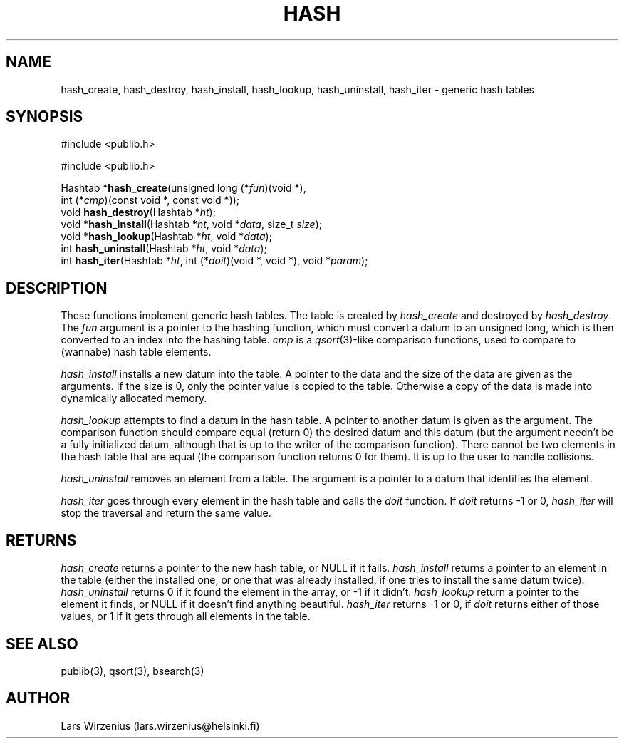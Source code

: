 .\" part of publib
.\" "@(#)publib-hash:$Id: hash.3,v 1.1 1994/08/28 17:59:35 liw Exp $"
.\"
.TH HASH 3 "C Programmer's Manual" "Publib" "C Programmer's Manual"
.SH NAME
hash_create, hash_destroy, hash_install, hash_lookup, hash_uninstall,
hash_iter \- generic hash tables
.SH SYNOPSIS
#include <publib.h>
.sp 1
.nf
#include <publib.h>
.sp 1
Hashtab *\fBhash_create\fR(unsigned long (*\fIfun\fR)(void *),
         int (*\fIcmp\fR)(const void *, const void *));
void \fBhash_destroy\fR(Hashtab *\fIht\fR);
void *\fBhash_install\fR(Hashtab *\fIht\fR, void *\fIdata\fR, size_t \fIsize\fR);
void *\fBhash_lookup\fR(Hashtab *\fIht\fR, void *\fIdata\fR);
int \fBhash_uninstall\fR(Hashtab *\fIht\fR, void *\fIdata\fR);
int \fBhash_iter\fR(Hashtab *\fIht\fR, int (*\fIdoit\fR)(void *, void *), void *\fIparam\fR);
.SH "DESCRIPTION"
These functions implement generic hash tables.
The table is created by \fIhash_create\fR and destroyed by \fIhash_destroy\fR.
The \fIfun\fR argument is a pointer to the hashing function,
which must convert a datum to an unsigned long, which is then converted
to an index into the hashing table.
\fIcmp\fR is a \fIqsort\fR(3)-like comparison functions, used to compare
to (wannabe) hash table elements.
.PP
\fIhash_install\fR installs a new datum into the table.
A pointer to the data and the size of the data are given as the arguments.
If the size is 0, only the pointer value is copied to the table.
Otherwise a copy of the data is made into dynamically allocated memory.
.PP
\fIhash_lookup\fR attempts to find a datum in the hash table.
A pointer to another datum is given as the argument.
The comparison function should compare equal (return 0)
the desired datum and this datum (but the argument needn't be a fully
initialized datum, although that is up to the writer of the comparison
function).
There cannot be two elements in the hash table that are equal (the
comparison function returns 0 for them).
It is up to the user to handle collisions.
.PP
\fIhash_uninstall\fR removes an element from a table.
The argument is a pointer to a datum that identifies the element.
.PP
\fIhash_iter\fR goes through every element in the hash table
and calls the \fIdoit\fR function.
If \fIdoit\fR returns -1 or 0, \fIhash_iter\fR will stop the
traversal and return the same value.
.SH RETURNS
\fIhash_create\fR returns a pointer to the new hash table, or NULL if
it fails.
\fIhash_install\fR returns a pointer to an element in the table
(either the installed one, or one that was already installed, if one
tries to install the same datum twice).
\fIhash_uninstall\fR returns 0 if it found the element in the array,
or -1 if it didn't.
\fIhash_lookup\fR return a pointer to the element it finds, or NULL if
it doesn't find anything beautiful.
\fIhash_iter\fR returns -1 or 0, if \fIdoit\fR returns either of those
values, or 1 if it gets through all elements in the table.
.SH "SEE ALSO"
publib(3), qsort(3), bsearch(3)
.SH AUTHOR
Lars Wirzenius (lars.wirzenius@helsinki.fi)
